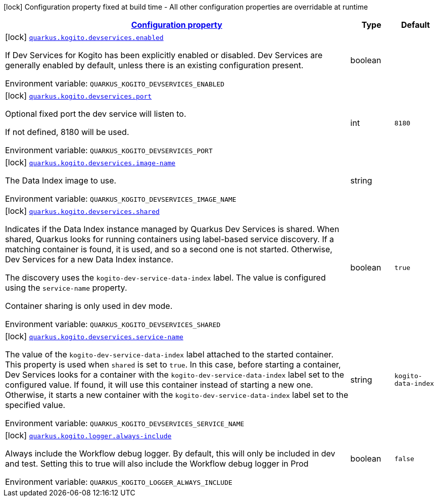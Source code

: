 
:summaryTableId: quarkus-kogito-org-kie-kogito-quarkus-workflow-deployment-config-kogito-workflow-build-time-config
[.configuration-legend]
icon:lock[title=Fixed at build time] Configuration property fixed at build time - All other configuration properties are overridable at runtime
[.configuration-reference, cols="80,.^10,.^10"]
|===

h|[[quarkus-kogito-org-kie-kogito-quarkus-workflow-deployment-config-kogito-workflow-build-time-config_configuration]]link:#quarkus-kogito-org-kie-kogito-quarkus-workflow-deployment-config-kogito-workflow-build-time-config_configuration[Configuration property]

h|Type
h|Default

a|icon:lock[title=Fixed at build time] [[quarkus-kogito-org-kie-kogito-quarkus-workflow-deployment-config-kogito-workflow-build-time-config_quarkus-kogito-devservices-enabled]]`link:#quarkus-kogito-org-kie-kogito-quarkus-workflow-deployment-config-kogito-workflow-build-time-config_quarkus-kogito-devservices-enabled[quarkus.kogito.devservices.enabled]`


[.description]
--
If Dev Services for Kogito has been explicitly enabled or disabled. Dev Services are generally enabled by default, unless there is an existing configuration present.

ifdef::add-copy-button-to-env-var[]
Environment variable: env_var_with_copy_button:+++QUARKUS_KOGITO_DEVSERVICES_ENABLED+++[]
endif::add-copy-button-to-env-var[]
ifndef::add-copy-button-to-env-var[]
Environment variable: `+++QUARKUS_KOGITO_DEVSERVICES_ENABLED+++`
endif::add-copy-button-to-env-var[]
--|boolean 
|


a|icon:lock[title=Fixed at build time] [[quarkus-kogito-org-kie-kogito-quarkus-workflow-deployment-config-kogito-workflow-build-time-config_quarkus-kogito-devservices-port]]`link:#quarkus-kogito-org-kie-kogito-quarkus-workflow-deployment-config-kogito-workflow-build-time-config_quarkus-kogito-devservices-port[quarkus.kogito.devservices.port]`


[.description]
--
Optional fixed port the dev service will listen to.

If not defined, 8180 will be used.

ifdef::add-copy-button-to-env-var[]
Environment variable: env_var_with_copy_button:+++QUARKUS_KOGITO_DEVSERVICES_PORT+++[]
endif::add-copy-button-to-env-var[]
ifndef::add-copy-button-to-env-var[]
Environment variable: `+++QUARKUS_KOGITO_DEVSERVICES_PORT+++`
endif::add-copy-button-to-env-var[]
--|int 
|`8180`


a|icon:lock[title=Fixed at build time] [[quarkus-kogito-org-kie-kogito-quarkus-workflow-deployment-config-kogito-workflow-build-time-config_quarkus-kogito-devservices-image-name]]`link:#quarkus-kogito-org-kie-kogito-quarkus-workflow-deployment-config-kogito-workflow-build-time-config_quarkus-kogito-devservices-image-name[quarkus.kogito.devservices.image-name]`


[.description]
--
The Data Index image to use.

ifdef::add-copy-button-to-env-var[]
Environment variable: env_var_with_copy_button:+++QUARKUS_KOGITO_DEVSERVICES_IMAGE_NAME+++[]
endif::add-copy-button-to-env-var[]
ifndef::add-copy-button-to-env-var[]
Environment variable: `+++QUARKUS_KOGITO_DEVSERVICES_IMAGE_NAME+++`
endif::add-copy-button-to-env-var[]
--|string 
|


a|icon:lock[title=Fixed at build time] [[quarkus-kogito-org-kie-kogito-quarkus-workflow-deployment-config-kogito-workflow-build-time-config_quarkus-kogito-devservices-shared]]`link:#quarkus-kogito-org-kie-kogito-quarkus-workflow-deployment-config-kogito-workflow-build-time-config_quarkus-kogito-devservices-shared[quarkus.kogito.devservices.shared]`


[.description]
--
Indicates if the Data Index instance managed by Quarkus Dev Services is shared. When shared, Quarkus looks for running containers using label-based service discovery. If a matching container is found, it is used, and so a second one is not started. Otherwise, Dev Services for a new Data Index instance.

The discovery uses the `kogito-dev-service-data-index` label. The value is configured using the `service-name` property.

Container sharing is only used in dev mode.

ifdef::add-copy-button-to-env-var[]
Environment variable: env_var_with_copy_button:+++QUARKUS_KOGITO_DEVSERVICES_SHARED+++[]
endif::add-copy-button-to-env-var[]
ifndef::add-copy-button-to-env-var[]
Environment variable: `+++QUARKUS_KOGITO_DEVSERVICES_SHARED+++`
endif::add-copy-button-to-env-var[]
--|boolean 
|`true`


a|icon:lock[title=Fixed at build time] [[quarkus-kogito-org-kie-kogito-quarkus-workflow-deployment-config-kogito-workflow-build-time-config_quarkus-kogito-devservices-service-name]]`link:#quarkus-kogito-org-kie-kogito-quarkus-workflow-deployment-config-kogito-workflow-build-time-config_quarkus-kogito-devservices-service-name[quarkus.kogito.devservices.service-name]`


[.description]
--
The value of the `kogito-dev-service-data-index` label attached to the started container. This property is used when `shared` is set to `true`. In this case, before starting a container, Dev Services looks for a container with the `kogito-dev-service-data-index` label set to the configured value. If found, it will use this container instead of starting a new one. Otherwise, it starts a new container with the `kogito-dev-service-data-index` label set to the specified value.

ifdef::add-copy-button-to-env-var[]
Environment variable: env_var_with_copy_button:+++QUARKUS_KOGITO_DEVSERVICES_SERVICE_NAME+++[]
endif::add-copy-button-to-env-var[]
ifndef::add-copy-button-to-env-var[]
Environment variable: `+++QUARKUS_KOGITO_DEVSERVICES_SERVICE_NAME+++`
endif::add-copy-button-to-env-var[]
--|string 
|`kogito-data-index`


a|icon:lock[title=Fixed at build time] [[quarkus-kogito-org-kie-kogito-quarkus-workflow-deployment-config-kogito-workflow-build-time-config_quarkus-kogito-logger-always-include]]`link:#quarkus-kogito-org-kie-kogito-quarkus-workflow-deployment-config-kogito-workflow-build-time-config_quarkus-kogito-logger-always-include[quarkus.kogito.logger.always-include]`


[.description]
--
Always include the Workflow debug logger. By default, this will only be included in dev and test. Setting this to true will also include the Workflow debug logger in Prod

ifdef::add-copy-button-to-env-var[]
Environment variable: env_var_with_copy_button:+++QUARKUS_KOGITO_LOGGER_ALWAYS_INCLUDE+++[]
endif::add-copy-button-to-env-var[]
ifndef::add-copy-button-to-env-var[]
Environment variable: `+++QUARKUS_KOGITO_LOGGER_ALWAYS_INCLUDE+++`
endif::add-copy-button-to-env-var[]
--|boolean 
|`false`

|===